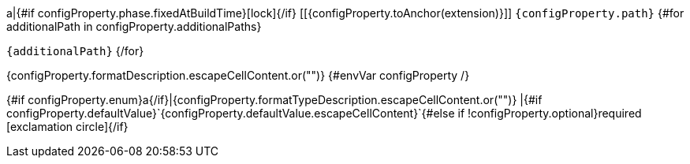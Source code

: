 a|{#if configProperty.phase.fixedAtBuildTime}icon:lock[title=Fixed at build time]{/if} [[{configProperty.toAnchor(extension)}]] `{configProperty.path}`
{#for additionalPath in configProperty.additionalPaths}

`{additionalPath}`
{/for}

[.description]
--
{configProperty.formatDescription.escapeCellContent.or("")}
{#envVar configProperty /}
--
{#if configProperty.enum}a{/if}|{configProperty.formatTypeDescription.escapeCellContent.or("")}
|{#if configProperty.defaultValue}`{configProperty.defaultValue.escapeCellContent}`{#else if !configProperty.optional}required icon:exclamation-circle[title=Configuration property is required]{/if}
